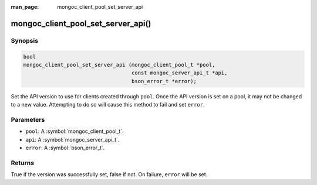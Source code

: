 :man_page: mongoc_client_pool_set_server_api

mongoc_client_pool_set_server_api()
===================================

Synopsis
--------

.. code-block:: c

  bool
  mongoc_client_pool_set_server_api (mongoc_client_pool_t *pool,
                                     const mongoc_server_api_t *api,
                                     bson_error_t *error);

Set the API version to use for clients created through ``pool``. Once the API version is set on a pool, it may not be changed to a new value. Attempting to do so will cause this method to fail and set ``error``.

Parameters
----------

* ``pool``: A :symbol:`mongoc_client_pool_t`.
* ``api``: A :symbol:`mongoc_server_api_t`.
* ``error``: A :symbol:`bson_error_t`.

Returns
-------

True if the version was successfully set, false if not. On failure, ``error`` will be set.
